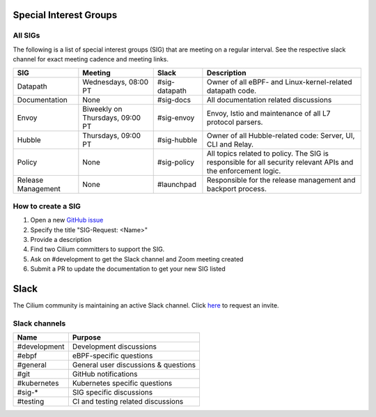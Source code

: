 .. only:: not (epub or latex or html)

    WARNING: You are looking at unreleased Cilium documentation.
    Please use the official rendered version released here:
    https://docs.cilium.io

Special Interest Groups
=======================

All SIGs
--------

The following is a list of special interest groups (SIG) that are meeting on a
regular interval. See the respective slack channel for exact meeting cadence
and meeting links.

====================== ===================================== ============= ================================================================================
SIG                    Meeting                               Slack         Description
====================== ===================================== ============= ================================================================================
Datapath               Wednesdays, 08:00 PT                  #sig-datapath Owner of all eBPF- and Linux-kernel-related datapath code.
Documentation          None                                  #sig-docs     All documentation related discussions
Envoy                  Biweekly on Thursdays, 09:00 PT       #sig-envoy    Envoy, Istio and maintenance of all L7 protocol parsers.
Hubble                 Thursdays, 09:00 PT                   #sig-hubble   Owner of all Hubble-related code: Server, UI, CLI and Relay.
Policy                 None                                  #sig-policy   All topics related to policy. The SIG is responsible for all security relevant APIs and the enforcement logic.
Release Management     None                                  #launchpad    Responsible for the release management and backport process.
====================== ===================================== ============= ================================================================================

How to create a SIG
-------------------

1. Open a new `GitHub issue <https://github.com/cilium/cilium/issues>`_
2. Specify the title "SIG-Request: <Name>"
3. Provide a description
4. Find two Cilium committers to support the SIG.
5. Ask on #development to get the Slack channel and Zoom meeting created
6. Submit a PR to update the documentation to get your new SIG listed

Slack
=====

The Cilium community is maintaining an active Slack channel. Click `here
<https://cilium.herokuapp.com>`_ to request an invite. 

Slack channels
--------------


==================== ============================================================
Name                 Purpose
==================== ============================================================
#development         Development discussions
#ebpf                eBPF-specific questions
#general             General user discussions & questions
#git                 GitHub notifications
#kubernetes          Kubernetes specific questions
#sig-*               SIG specific discussions
#testing             CI and testing related discussions
==================== ============================================================

.. _`Policy-Zoom`: https://zoom.us/j/878657504

